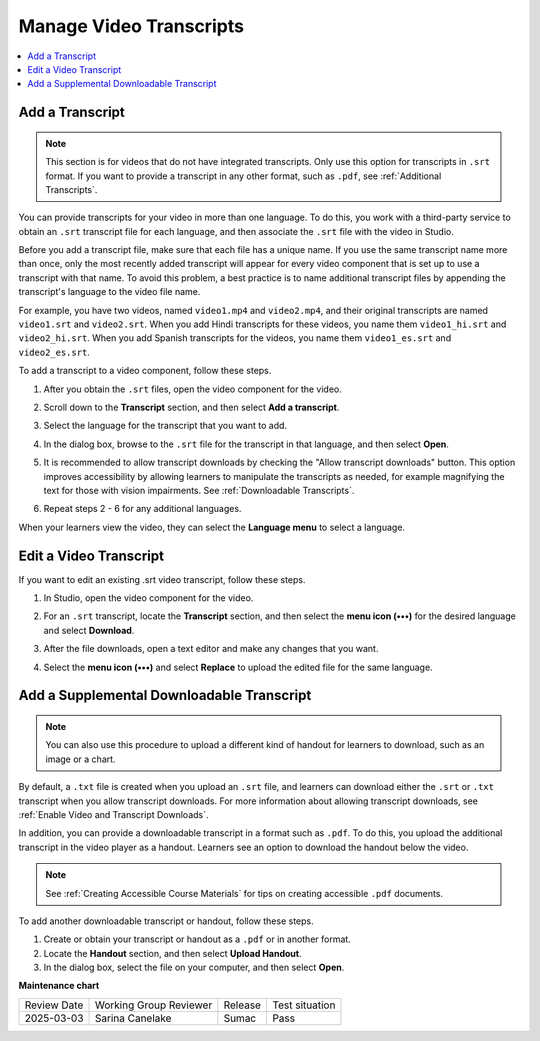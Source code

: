 .. _Manage Video Transcripts:

#############################
Manage Video Transcripts
#############################

.. tags:: educator, how-to

.. contents::
  :local:
  :depth: 1

.. _Add a Transcript:

****************
Add a Transcript
****************

.. youtube:: qABNazvnAE0

.. note::
   This section is for videos that do not have integrated transcripts. Only use
   this option for transcripts in ``.srt`` format. If you want to provide a
   transcript in any other format, such as ``.pdf``, see
   :ref:`Additional Transcripts`.

You can provide transcripts for your video in more than one language. To do
this, you work with a third-party service to obtain an ``.srt`` transcript file for
each language, and then associate the ``.srt`` file with the video in Studio.

Before you add a transcript file, make sure that each file has a unique name.
If you use the same transcript name more than once, only the most recently
added transcript will appear for every video component that is set up to use a
transcript with that name. To avoid this problem, a best practice is to name
additional transcript files by appending the transcript's language to the video
file name.

For example, you have two videos, named ``video1.mp4`` and ``video2.mp4``, and their
original transcripts are named ``video1.srt`` and ``video2.srt``. When you add Hindi
transcripts for these videos, you name them ``video1_hi.srt`` and ``video2_hi.srt``.
When you add Spanish transcripts for the videos, you name them ``video1_es.srt``
and ``video2_es.srt``.

To add a transcript to a video component, follow these steps.

#. After you obtain the ``.srt`` files, open the video component for the video.

#. Scroll down to the **Transcript** section, and then select **Add a
   transcript**.

   .. image:: /_images/educator_how_tos/add_a_transcript.png
    :alt: A screenshot of the video editor with the Add a Transcript section highlighted.


#. Select the language for the transcript that you want to add.

   .. image:: /_images/educator_how_tos/add_a_transcript_2.png
    :alt: A screenshot of the video editor with the Add a Transcript language picker shown.

#. In the dialog box, browse to the ``.srt`` file for the transcript in that
   language, and then select **Open**.

#. It is recommended to allow transcript downloads by checking the "Allow transcript downloads" button.
   This option improves accessibility by allowing learners to manipulate the
   transcripts as needed, for example magnifying the text for those with vision impairments.
   See :ref:`Downloadable Transcripts`.

#. Repeat steps 2 - 6 for any additional languages.

When your learners view the video, they can select the **Language menu** to
select a language.

.. image:: /_images/educator_how_tos/Video_LanguageTranscripts_LMS.png
   :alt: The video player with the language menu selected to show English and Spanish as transcript options


***********************
Edit a Video Transcript
***********************

If you want to edit an existing .srt video transcript, follow
these steps.


#. In Studio, open the video component for the video.
#. For an ``.srt`` transcript, locate the **Transcript** section, and then select
   the **menu icon (•••)** for the desired language and select **Download**.

   .. image:: /_images/educator_how_tos/add_a_transcript_3.png
    :alt: A screenshot of the video editor with the Add a Transcript three-dot menu shown. The options are Replace, Download, and Delete.

#. After the file downloads, open a text editor and make any changes that you
   want.
#. Select the **menu icon (•••)** and select **Replace** to upload the edited
   file for the same language.

.. _Additional Transcripts:

******************************************
Add a Supplemental Downloadable Transcript
******************************************

.. note::
  You can also use this procedure to upload a different kind of handout for
  learners to download, such as an image or a chart.

By default, a ``.txt`` file is created when you upload an ``.srt`` file, and learners
can download either the ``.srt`` or ``.txt`` transcript when you allow transcript
downloads. For more information about allowing transcript downloads, see
:ref:`Enable Video and Transcript Downloads`.

In addition, you can provide a downloadable transcript in a format such as
``.pdf``. To do this, you upload the additional transcript in the video player as a
handout. Learners see an option to download the handout below the video.

.. note:: See :ref:`Creating Accessible Course Materials` for tips on creating accessible ``.pdf`` documents.

To add another downloadable transcript or handout, follow these steps.

#. Create or obtain your transcript or handout as a ``.pdf`` or in another format.
#. Locate the **Handout** section, and then select **Upload Handout**.
#. In the dialog box, select the file on your computer, and then select
   **Open**.

.. seealso::
 
 :ref:`Video Process Overview` (how-to)

 :ref:`Accessibility Best Practices Checklist` (reference)

 :ref:`Accessibility Guidelines` (concept)

**Maintenance chart**

+--------------+-------------------------------+----------------+--------------------------------+
| Review Date  | Working Group Reviewer        |   Release      |Test situation                  |
+--------------+-------------------------------+----------------+--------------------------------+
| 2025-03-03   | Sarina Canelake               | Sumac          | Pass                           |
+--------------+-------------------------------+----------------+--------------------------------+
